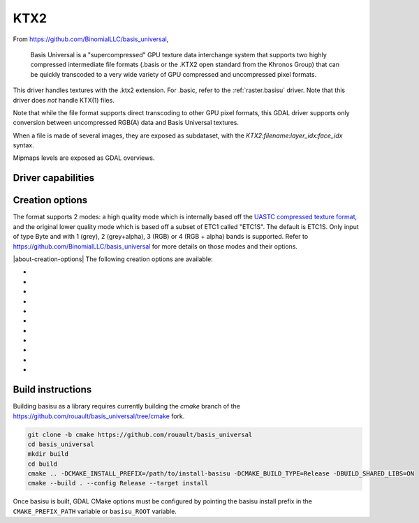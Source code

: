 .. _raster.ktx2:

================================================================================
KTX2
================================================================================

.. versionadded:: 3.6

.. shortname:: KTX2

.. build_dependencies:: Basis Universal


From https://github.com/BinomialLLC/basis_universal,

    Basis Universal is a "supercompressed" GPU texture data interchange system
    that supports two highly compressed intermediate file formats (.basis or
    the .KTX2 open standard from the Khronos Group) that can be quickly
    transcoded to a very wide variety of GPU compressed and uncompressed pixel
    formats.

This driver handles textures with the .ktx2 extension. For .basic, refer to the
:ref:`raster.basisu` driver. Note that this driver does *not* handle KTX(1)
files.

Note that while the file format supports direct transcoding to other GPU pixel
formats, this GDAL driver supports only conversion between uncompressed RGB(A)
data and Basis Universal textures.

When a file is made of several images, they are exposed as subdataset, with
the `KTX2:filename:layer_idx:face_idx` syntax.

Mipmaps levels are exposed as GDAL overviews.

Driver capabilities
-------------------

.. supports_createcopy::

.. supports_virtualio::

Creation options
----------------

The format supports 2 modes: a high quality mode which is internally based off
the `UASTC compressed texture format <https://richg42.blogspot.com/2020/01/uastc-block-format-encoding.html>`_,
and the original lower quality mode which is based off a subset of ETC1 called "ETC1S".
The default is ETC1S.
Only input of type Byte and with 1 (grey), 2 (grey+alpha), 3 (RGB) or 4 (RGB + alpha)
bands is supported.
Refer to https://github.com/BinomialLLC/basis_universal for more details on those
modes and their options.

|about-creation-options|
The following creation options are available:

- .. co:: COMPRESSION
     :choices: ETC1S, UASTC
     :default: ETC1S

- .. co:: UASTC_SUPER_COMPRESSION
     :choices: ZSTD, NONE
     :default: ZSTD

     "Super" compression to apply. Only valid when :co:`COMPRESSION=UASTC`.

- .. co:: UASTC_LEVEL
     :choices: 0, 1, 2, 3, 4
     :default: 2

     The higher value,
     the higher the quality but the slower computing time. 4 is impractically slow.
     Only valid when :co:`COMPRESSION=UASTC`.

- .. co:: UASTC_RDO_LEVEL
     :choices: <float>
     :default: 1

     Rate distortion optimization level. The lower value,
     the higher the quality, but the larger the file size.
     Usual range is [0.2,3]. Only valid when :co:`COMPRESSION=UASTC`.

- .. co:: ETC1S_LEVEL
     :choices: 0, 1, 2, 3, 4, 5, 6
     :default: 1

     The higher value,
     the higher the quality but the slower computing time.
     Only valid when :co:`COMPRESSION=ETC1S`.

- .. co:: ETC1S_QUALITY_LEVEL
     :choices: 1-255
     :default: 128

     The higher
     value, the higher the quality, but the larger the file size.
     Only valid when :co:`COMPRESSION=ETC1S`.

- .. co:: ETC1S_MAX_ENDPOINTS_CLUSTERS
     :choices: 1-16128

     Maximum number of endpoint clusters.
     When set, :co:`ETC1S_MAX_SELECTOR_CLUSTERS` must also be set.
     Mutually exclusive with :co:`ETC1S_QUALITY_LEVEL`.
     Only valid when :co:`COMPRESSION=ETC1S`.

- .. co:: ETC1S_MAX_SELECTOR_CLUSTERS
     :choices: 1-16128.

     Maximum number of selector clusters.
     When set, :co:`ETC1S_MAX_ENDPOINTS_CLUSTERS` must also be set.
     Mutually exclusive with :co:`ETC1S_QUALITY_LEVEL`.
     Only valid when :co:`COMPRESSION=ETC1S`.

- .. co:: NUM_THREADS
     :choices: <integer>

     Defaults to the maximum number of virtual CPUs
     available. Can also be controlled with the :config:`GDAL_NUM_THREADS`
     configuration option

- .. co:: MIPMAP
     :choices: YES, NO
     :default: NO

      Whether to enable MIPMAP generation.

- .. co:: COLORSPACE
     :choices: PERCEPTUAL_SRGB, LINEAR
     :default: PERCEPTUAL_SRGB

     For non-photometric input, use LINEAR to avoid unnecessary artifacts.


Build instructions
------------------

Building basisu as a library requires currently building the `cmake` branch of the
https://github.com/rouault/basis_universal/tree/cmake fork.

.. code-block::

    git clone -b cmake https://github.com/rouault/basis_universal
    cd basis_universal
    mkdir build
    cd build
    cmake .. -DCMAKE_INSTALL_PREFIX=/path/to/install-basisu -DCMAKE_BUILD_TYPE=Release -DBUILD_SHARED_LIBS=ON
    cmake --build . --config Release --target install

Once basisu is built, GDAL CMake options must be configured by pointing the
basisu install prefix in the ``CMAKE_PREFIX_PATH`` variable or ``basisu_ROOT`` variable.
